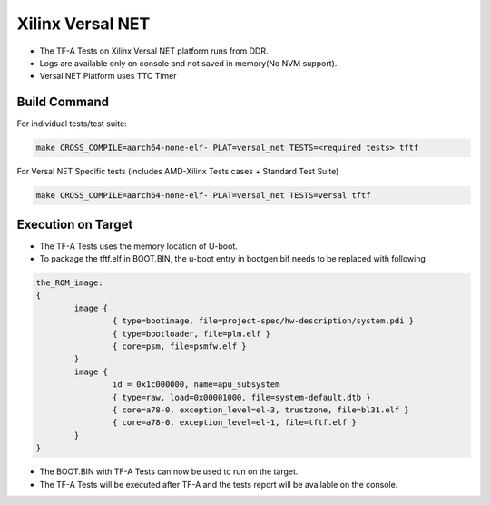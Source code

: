 ..
  Copyright (c) 2023, Advanced Micro Devices, Inc. All rights reserved. !
  SPDX-License-Identifier: BSD-3-Clause !

Xilinx Versal NET
=================

- The TF-A Tests on Xilinx Versal NET platform runs from DDR.
- Logs are available only on console and not saved in memory(No NVM support).
- Versal NET Platform uses TTC Timer

Build Command
-------------
For individual tests/test suite:

.. code-block:: shell

        make CROSS_COMPILE=aarch64-none-elf- PLAT=versal_net TESTS=<required tests> tftf

For Versal NET Specific tests (includes AMD-Xilinx Tests cases + Standard Test Suite)

.. code-block:: shell

        make CROSS_COMPILE=aarch64-none-elf- PLAT=versal_net TESTS=versal tftf

Execution on Target
-------------------

- The TF-A Tests uses the memory location of U-boot.
- To package the tftf.elf in BOOT.BIN, the u-boot entry in bootgen.bif needs to be replaced with following

.. code-block:: shell

        the_ROM_image:
        {
                image {
                        { type=bootimage, file=project-spec/hw-description/system.pdi }
                        { type=bootloader, file=plm.elf }
                        { core=psm, file=psmfw.elf }
                }
                image {
                        id = 0x1c000000, name=apu_subsystem
                        { type=raw, load=0x00001000, file=system-default.dtb }
                        { core=a78-0, exception_level=el-3, trustzone, file=bl31.elf }
                        { core=a78-0, exception_level=el-1, file=tftf.elf }
                }
        }

- The BOOT.BIN with TF-A Tests can now be used to run on the target.
- The TF-A Tests will be executed after TF-A and the tests report will be available on the console.
